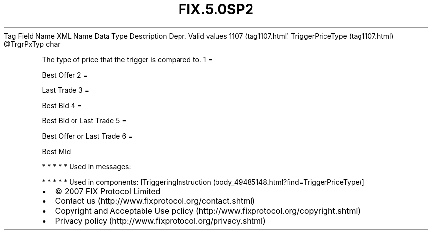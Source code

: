 .TH FIX.5.0SP2 "" "" "Tag #1107"
Tag
Field Name
XML Name
Data Type
Description
Depr.
Valid values
1107 (tag1107.html)
TriggerPriceType (tag1107.html)
\@TrgrPxTyp
char
.PP
The type of price that the trigger is compared to.
1
=
.PP
Best Offer
2
=
.PP
Last Trade
3
=
.PP
Best Bid
4
=
.PP
Best Bid or Last Trade
5
=
.PP
Best Offer or Last Trade
6
=
.PP
Best Mid
.PP
   *   *   *   *   *
Used in messages:
.PP
   *   *   *   *   *
Used in components:
[TriggeringInstruction (body_49485148.html?find=TriggerPriceType)]

.PD 0
.P
.PD

.PP
.PP
.IP \[bu] 2
© 2007 FIX Protocol Limited
.IP \[bu] 2
Contact us (http://www.fixprotocol.org/contact.shtml)
.IP \[bu] 2
Copyright and Acceptable Use policy (http://www.fixprotocol.org/copyright.shtml)
.IP \[bu] 2
Privacy policy (http://www.fixprotocol.org/privacy.shtml)
